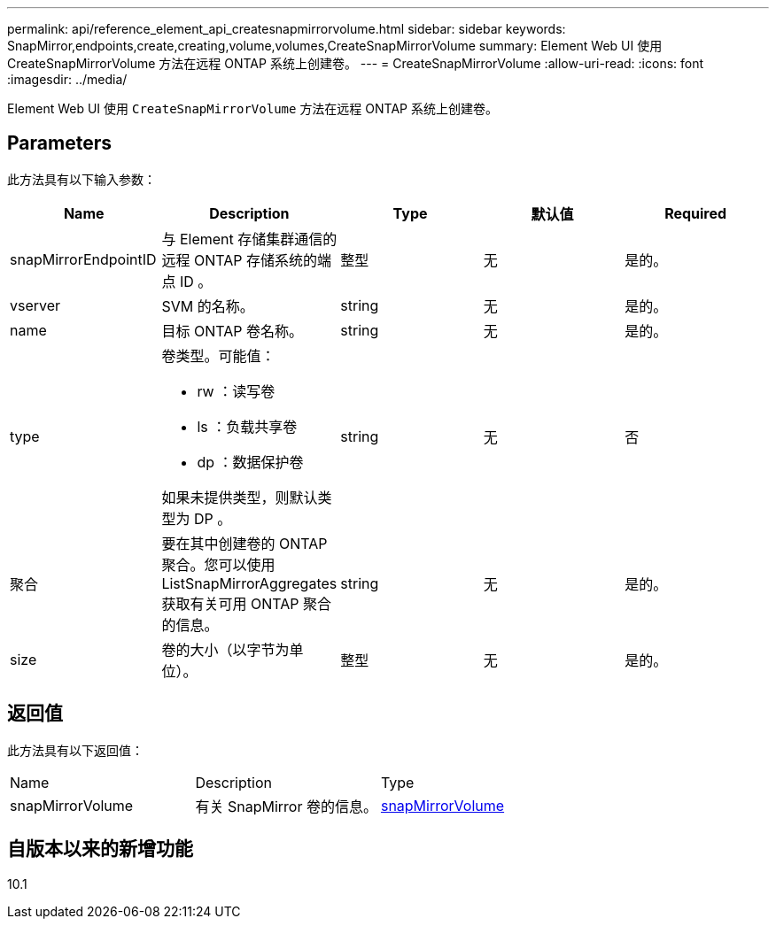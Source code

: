 ---
permalink: api/reference_element_api_createsnapmirrorvolume.html 
sidebar: sidebar 
keywords: SnapMirror,endpoints,create,creating,volume,volumes,CreateSnapMirrorVolume 
summary: Element Web UI 使用 CreateSnapMirrorVolume 方法在远程 ONTAP 系统上创建卷。 
---
= CreateSnapMirrorVolume
:allow-uri-read: 
:icons: font
:imagesdir: ../media/


[role="lead"]
Element Web UI 使用 `CreateSnapMirrorVolume` 方法在远程 ONTAP 系统上创建卷。



== Parameters

此方法具有以下输入参数：

|===
| Name | Description | Type | 默认值 | Required 


 a| 
snapMirrorEndpointID
 a| 
与 Element 存储集群通信的远程 ONTAP 存储系统的端点 ID 。
 a| 
整型
 a| 
无
 a| 
是的。



 a| 
vserver
 a| 
SVM 的名称。
 a| 
string
 a| 
无
 a| 
是的。



 a| 
name
 a| 
目标 ONTAP 卷名称。
 a| 
string
 a| 
无
 a| 
是的。



 a| 
type
 a| 
卷类型。可能值：

* rw ：读写卷
* ls ：负载共享卷
* dp ：数据保护卷


如果未提供类型，则默认类型为 DP 。
 a| 
string
 a| 
无
 a| 
否



 a| 
聚合
 a| 
要在其中创建卷的 ONTAP 聚合。您可以使用 ListSnapMirrorAggregates 获取有关可用 ONTAP 聚合的信息。
 a| 
string
 a| 
无
 a| 
是的。



 a| 
size
 a| 
卷的大小（以字节为单位）。
 a| 
整型
 a| 
无
 a| 
是的。

|===


== 返回值

此方法具有以下返回值：

|===


| Name | Description | Type 


 a| 
snapMirrorVolume
 a| 
有关 SnapMirror 卷的信息。
 a| 
xref:reference_element_api_snapmirrorvolume.adoc[snapMirrorVolume]

|===


== 自版本以来的新增功能

10.1
